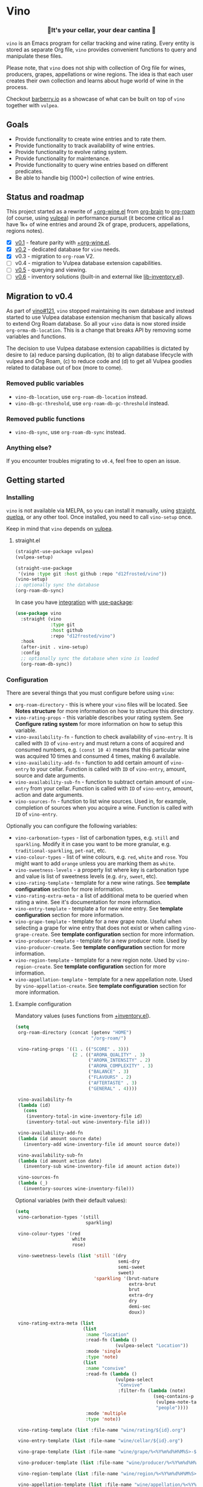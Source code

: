 #+OPTIONS: toc:nil

* Vino
:PROPERTIES:
:ID:                     d66740b4-55b6-4af8-8a29-bf618d7c2a70
:END:

#+begin_html
<p align="center">
  <img width="256px" src="images/logo.png" alt="Banner">
</p>
<h3 align="center">🍷It's your cellar, your dear cantina 🍷</h3>
<p align="center">
  <a href="https://github.com/d12frosted/vino/releases">
    <img alt="GitHub tag (latest by date)" src="https://img.shields.io/github/v/tag/d12frosted/vino">
  </a>
  <a href="https://github.com/d12frosted/vino/actions?query=workflow%3ACI">
    <img src="https://github.com/d12frosted/vino/workflows/CI/badge.svg" alt="CI Status Badge">
  </a>
</p>
#+end_html

=vino= is an Emacs program for cellar tracking and wine rating. Every entity is stored as separate Org file, =vino= provides convenient functions to query and manipulate these files.

Please note, that =vino= does not ship with collection of Org file for wines, producers, grapes, appellations or wine regions. The idea is that each user creates their own collection and learns about huge world of wine in the process.

Checkout [[https://barberry.io/][barberry.io]] as a showcase of what can be built on top of =vino= together with =vulpea=.

** Goals
:PROPERTIES:
:ID:                     db8950da-aad1-41f3-940a-7140c6ce6209
:END:

- Provide functionality to create wine entries and to rate them.
- Provide functionality to track availability of wine entries.
- Provide functionality to evolve rating system.
- Provide functionality for maintenance.
- Provide functionality to query wine entries based on different predicates.
- Be able to handle big (1000+) collection of wine entries.

** Status and roadmap
:PROPERTIES:
:ID:                     626c7352-8762-4800-8c2e-de3068c386d0
:END:

This project started as a rewrite of [[https://github.com/d12frosted/environment/blob/3d387cb95353cfe79826d24abbfd1b6091669957/emacs/lisp/%2Borg-wine.el][+org-wine.el]] from [[https://github.com/Kungsgeten/org-brain][org-brain]] to [[https://github.com/org-roam/org-roam/][org-roam]] (of course, using [[https://github.com/d12frosted/vulpea][vulpea]]) in performance pursuit (it become critical as I have 1k+ of wine entries and around 2k of grape, producers, appellations, regions notes).

- [X] [[https://github.com/d12frosted/vino/milestone/1][v0.1]] - feature parity with [[https://github.com/d12frosted/environment/blob/3d387cb95353cfe79826d24abbfd1b6091669957/emacs/lisp/%2Borg-wine.el][+org-wine.el]].
- [X] [[https://github.com/d12frosted/vino/milestone/2][v0.2]] - dedicated database for =vino= needs.
- [X] v0.3 - migration to =org-roam= V2.
- [ ] v0.4 - migration to Vulpea database extension capabilities.
- [ ] [[https://github.com/d12frosted/vino/milestone/4][v0.5]] - querying and viewing.
- [ ] [[https://github.com/d12frosted/vino/milestone/3][v0.6]] - inventory solutions (built-in and external like [[https://github.com/d12frosted/environment/blob/0b5bc480758fd7ceeebc513317732f6337744126/emacs/lisp/lib-inventory.el][lib-inventory.el]]).

** Migration to v0.4
:PROPERTIES:
:ID:                     a702da58-6da9-48ca-9ca7-e2adab94c2a7
:END:

As part of [[https://github.com/d12frosted/vino/pull/121][vino#121]], =vino= stopped maintaining its own database and instead started to use Vulpea database extension mechanism that basically allows to extend Org Roam database. So all your =vino= data is now stored inside =org-orma-db-location=. This is a change that breaks API by removing some variables and functions.

The decision to use Vulpea database extension capabilities is dictated by desire to (a) reduce parsing duplication, (b) to align database lifecycle with vulpea and Org Roam, (c) to reduce code and (d) to get all Vulpea goodies related to database out of box (more to come).

*** Removed public variables
:PROPERTIES:
:ID:                     ef9d3858-c919-4bd5-b506-08e884683570
:END:

- =vino-db-location=, use =org-roam-db-location= instead.
- =vino-db-gc-threshold=, use =org-roam-db-gc-threshold= instead.

*** Removed public functions
:PROPERTIES:
:ID:                     f7dc613c-ee60-47bc-8117-8aa528143468
:END:

- =vino-db-sync=, use =org-roam-db-sync= instead.

*** Anything else?
:PROPERTIES:
:ID:                     e6b69c9b-b40c-46f6-bd38-21bee50ee13d
:END:

If you encounter troubles migrating to =v0.4=, feel free to open an issue.

** Getting started
:PROPERTIES:
:ID: b065010c-acc7-4685-a7eb-f342c54b3558
:END:

*** Installing
:PROPERTIES:
:ID:                     ee4a877a-a870-41b9-8820-9aa910fb14b4
:END:

=vino= is not available via MELPA, so you can install it manually, using [[https://github.com/raxod502/straight][straight]], [[https://github.com/quelpa/quelpa][quelpa]], or any other tool. Once installed, you need to call =vino-setup= once.

Keep in mind that =vino= depends on [[https://github.com/d12frosted/vulpea][vulpea]].

**** straight.el
:PROPERTIES:
:ID:                     2beccee5-417a-4053-8275-217f41dedcca
:END:

#+begin_src emacs-lisp
  (straight-use-package vulpea)
  (vulpea-setup)

  (straight-use-package
   '(vino :type git :host github :repo "d12frosted/vino"))
  (vino-setup)
  ;; optionally sync the database
  (org-roam-db-sync)
#+end_src

In case you have [[https://github.com/raxod502/straight.el/#integration-with-use-package][integration]] with [[https://github.com/jwiegley/use-package][use-package]]:

#+begin_src emacs-lisp
  (use-package vino
    :straight (vino
               :type git
               :host github
               :repo "d12frosted/vino")
    :hook
    (after-init . vino-setup)
    :config
    ;; optionally sync the database when vino is loaded
    (org-roam-db-sync))
#+end_src

*** Configuration
:PROPERTIES:
:ID:                     f7b2fe31-4695-441c-82e8-421f8e2a2fa1
:END:

There are several things that you must configure before using =vino=:

- =org-roam-directory= - this is where your =vino= files will be located. See *Notes structure* for more information on how to structure this directory.
- =vino-rating-props= - this variable describes your rating system. See *Configure rating system* for more information on how to setup this variable.
- =vino-availability-fn= - function to check availability of =vino-entry=. It is called with =ID= of =vino-entry= and must return a cons of acquired and consumed numbers, e.g. =(const 10 4)= means that this particular wine was acquired 10 times and consumed 4 times, making 6 available.
- =vino-availability-add-fn= - function to add certain amount of =vino-entry= to your cellar. Function is called with =ID= of =vino-entry=, amount, source and date arguments.
- =vino-availability-sub-fn= - function to subtract certain amount of =vino-entry= from your cellar. Function is called with =ID= of =vino-entry=, amount, action and date arguments.
- =vino-sources-fn= - function to list wine sources. Used in, for example, completion of sources when you acquire a wine. Function is called with =ID= of =vino-entry=.

Optionally you can configure the following variables:

- =vino-carbonation-types= - list of carbonation types, e.g. =still= and =sparkling=. Modify it in case you want to be more granular, e.g. =traditional-sparkling=, =pet-nat=, etc.
- =vino-colour-types= - list of wine colours, e.g. =red=, =white= and =rose=. You might want to add =orange= unless you are marking them as =white=.
- =vino-sweetness-levels= - a property list where key is carbonation type and value is list of sweetness levels (e.g. =dry=, =sweet=, etc).
- =vino-rating-template= - template for a new wine ratings. See *template configuration* section for more information.
- =vino-rating-extra-meta= - a list of additional meta to be queried when rating a wine. See it's documentation for more information.
- =vino-entry-template= - template a for new wine entry. See *template configuration* section for more information.
- =vino-grape-template= - template for a new grape note. Useful when selecting a grape for wine entry that does not exist or when calling =vino-grape-create=. See *template configuration* section for more information.
- =vino-producer-template= - template for a new producer note. Used by =vino-producer-create=. See *template configuration* section for more information.
- =vino-region-template= - template for a new region note. Used by =vino-region-create=. See *template configuration* section for more information.
- =vino-appellation-template= - template for a new appellation note. Used by =vino-appellation-create=. See *template configuration* section for more information.

**** Example configuration
:PROPERTIES:
:ID:                     a796506e-ff4c-4a1f-8d00-50b02692b26c
:END:

Mandatory values (uses functions from [[https://github.com/d12frosted/environment/blob/4164a5abd43d478fd314bb299ea4e1024d89c39c/emacs/lisp/+inventory.el][+inventory.el]]).

#+begin_src emacs-lisp
  (setq
   org-roam-directory (concat (getenv "HOME")
                              "/org-roam/")

   vino-rating-props '((1 . (("SCORE" . 3)))
                       (2 . (("AROMA_QUALITY" . 3)
                             ("AROMA_INTENSITY" . 2)
                             ("AROMA_COMPLEXITY" . 3)
                             ("BALANCE" . 3)
                             ("FLAVOURS" . 2)
                             ("AFTERTASTE" . 3)
                             ("GENERAL" . 4))))

   vino-availability-fn
   (lambda (id)
     (cons
      (inventory-total-in wine-inventory-file id)
      (inventory-total-out wine-inventory-file id)))

   vino-availability-add-fn
   (lambda (id amount source date)
     (inventory-add wine-inventory-file id amount source date))

   vino-availability-sub-fn
   (lambda (id amount action date)
     (inventory-sub wine-inventory-file id amount action date))

   vino-sources-fn
   (lambda (_)
     (inventory-sources wine-inventory-file)))
#+end_src

Optional variables (with their default values):

#+begin_src emacs-lisp
  (setq
   vino-carbonation-types '(still
                            sparkling)

   vino-colour-types '(red
                       white
                       rose)

   vino-sweetness-levels (list 'still '(dry
                                        semi-dry
                                        semi-sweet
                                        sweet)
                               'sparkling '(brut-nature
                                            extra-brut
                                            brut
                                            extra-dry
                                            dry
                                            demi-sec
                                            doux))

   vino-rating-extra-meta (list
                           (list
                            :name "location"
                            :read-fn (lambda ()
                                       (vulpea-select "Location"))
                            :mode 'single
                            :type 'note)
                           (list
                            :name "convive"
                            :read-fn (lambda ()
                                       (vulpea-select
                                        "Convive"
                                        :filter-fn (lambda (note)
                                                     (seq-contains-p
                                                      (vulpea-note-tags note)
                                                      "people"))))
                            :mode 'multiple
                            :type 'note))

   vino-rating-template (list :file-name "wine/rating/${id}.org")

   vino-entry-template (list :file-name "wine/cellar/${id}.org")

   vino-grape-template (list :file-name "wine/grape/%<%Y%m%d%H%M%S>-${slug}.org")

   vino-producer-template (list :file-name "wine/producer/%<%Y%m%d%H%M%S>-${slug}.org")

   vino-region-template (list :file-name "wine/region/%<%Y%m%d%H%M%S>-${slug}.org")

   vino-appellation-template (list :file-name "wine/appellation/%<%Y%m%d%H%M%S>-${slug}.org"))
#+end_src

*** Interactive functions
:PROPERTIES:
:ID:                     b85937bf-ebca-41d5-8a2e-a23cb95bb489
:END:

- =vino-entry-create= - create a new =vino-entry= according to =vino-entry-template=. It interactively reads carbonation type, colour type, sweetness level, producer, name, vintage, appellation or region, grapes, alcohol level, sugar, resources and price. Producer, appellation, region and grapes are linked using =org-roam=.
- =vino-entry-find-file= - select and visit =vino-entry=.
- =vino-entry-update= - update visiting (or selected) =vino-entry=. It refreshes =rating= and =availability= (using =vino-availability-fn=). You rarely need to use this function, unless availability or rating is modified manually.
- =vino-entry-update-title= - update visiting (or selected) =vino-entry= title. It also changes the title of all linked =ratings=. You only need this function if you modify a producer name, wine entry name or vintage manually and want to update everything. Might take a while, depending on amount of linked =ratings=.
- =vino-entry-set-grapes= - set grapes of visiting (or selected) =vino-entry= by replacing existing.
- =vino-entry-set-region= - set region (or appellation) of visiting (or selected) =vino-entry= by replacing existing.
- =vino-entry-acquire= - acquire visiting (or selected) =vino-entry=. Reads a source, amount, price and date, and calls =vino-availability-add-fn=.
- =vino-entry-consume= - consume visiting (or selected) =vino-entry=. Reads a action, amount and date, and calls =vino-availability-sub-fn=. For convenience also asks you to rate entry if the action is =consume=.
- =vino-entry-rate= - rate a visiting (or selected) =vino-entry=. Reads a date, props defined by =vino-rating-props=, creates a new rating note according to =vino-rating-template= and creates a link between wine and rating.
- =vino-grape-create= - create a new =grape= note according to =vino-grape-template=.
- =vino-grape-find-file= - select and visit =grape= note.
- =vino-producer-create= - create a new =producer= note according to =vino-producer-template=.
- =vino-producer-find-file= - select and visit =producer= note.
- =vino-region-create= - create a new =region= note according to =vino-region-template=.
- =vino-appellation-create= - create a new =appellation= note according to =vino-appellation-template=.
- =vino-region-find-file= - select and visit =region= or =appellation= note.

** Notes structure
:PROPERTIES:
:ID: 98b08892-811d-41d5-9dc1-6cff3d2e4382
:END:

=vino= assumes the following structure of your =org-roam-directory=:

#+begin_example
  .
  └── wine
      ├── appellation
      │   ├── cerasuolo_di_vittoria_docg.org
      │   ├── etna_doc.org
      │   ├── igp_terre_siciliane.org
      │   └── ...
      ├── cellar
      │   ├── 2c012cee-878b-4199-9d3b-782d671bd198.org
      │   ├── 4faf700f-c8b9-403d-977c-8dee9e577514.org
      │   ├── b20373db-43d3-4f2c-992c-6c6b5a4f3960.org
      │   ├── c9937e3e-c83d-4d8d-a612-6110e6706252.org
      │   └── ...
      ├── grape
      │   ├── frappato.org
      │   ├── nerello_mascalese.org
      │   ├── nero_d_avola.org
      │   └── ...
      ├── producer
      │   ├── arianna_occhipinti.org
      │   ├── pyramid_valley.org
      │   └── ...
      ├── rating
      │   ├── be7777a9-7993-44cf-be9e-0ae65297a35d.org
      │   ├── bbc0c0f6-6f85-41a8-a386-f2017ceeaeb3.org
      │   ├── 727d03f3-828a-4957-aaa9-a19fd0438a15.org
      │   ├── d9e29c8e-06af-41d3-a573-72942cea64da.org
      │   ├── a5022e95-4584-43bd-ac55-599a942a6933.org
      │   └── ...
      └── region
          ├── central_otago.org
          ├── gisborne.org
          ├── kumeu.org
          └── ...
#+end_example

It's totally fine to have other notes in your =org-roam-directory= and even in =wine= folder. Storing =vino= files in dedicated directories is not mandatory, it just better organises notes.

*** Appellation/region
:PROPERTIES:
:ID:                     cf3c3359-c438-4e00-8d27-6239704777a2
:END:

Each file represents either an appellation (like Cerasuolo di Vittoria DOCG or Morgon AOC) or a wine region (like Central Otago in New Zealand or Codru in Moldova). There are no restrictions on these files, except for presence of =appellation= or =region= tag in addition to =wine= tag. See *Tags* section for more information.

#+begin_example
  $ cat wine/region/20201214120801-codru.org

  :PROPERTIES:
  :ID:                     b5758d14-61a2-4255-a47d-3cff3b58b321
  :END:
  ,#+title: Codru
  ,#+filetags: wine region

  - country :: [[id:6ce0bd2d-9018-4c5f-b896-639a85a6e7a4][Moldova]]

  Codru wine region is located in the central area of [[id:6ce0bd2d-9018-4c5f-b896-639a85a6e7a4][Moldova]]. More than
  60% of vineyards are located in this region.

  Two biggest cellars in the world ([[id:2374143f-5b7e-46ae-9ffc-649f529aaf70][Mileștii Mici]] and [[id:849a36b0-b24b-49e6-9e5d-19fc7ee13a78][Cricova]]) are
  located here.
#+end_example

*** Producer
:PROPERTIES:
:ID:                     5316a829-59ab-4e28-8abc-08774630bee6
:END:

Each file represents a producer (like Occhipinti or Vino di Anna). There are no restrictions on these files, except for presence of =producer= tag in addition to =wine= tag. See *Tags* section for more information.

#+begin_example
  $ cat wine/producer/20200511140611-arianna_occhipinti.org

  :PROPERTIES:
  :ID:                     8f62b3bd-2a36-4227-a0d3-4107cd8dac19
  :END:
  ,#+title: Arianna Occhipinti
  ,#+filetahs: wine producer @AriannaOcchipinti

  - resources :: [[https://www.bowlerwine.com/producer/occhipinti][bowlerwine.com]]

  Arianna Occhipinti is a winemaker from [[id:3717adb1-4815-4ba6-9730-a884554214c9][Vittoria]] who founded her own winery in
  2004, bottled her first commercial vintage in 2006 and today works exclusively
  with estate fruit. Her 25 hectares feature only autochthonous varieties - 50%
  [[id:b968250e-2035-4b18-bd9f-fce99d5f9915][Frappato]], 35% [[id:c9731b65-61f8-4007-9dbf-d54056f55cc4][Nero d'Avola]] and 15% white varieties [[id:63532852-c67a-4b8d-ac42-1ae9be28610e][Albanello]] and [[id:ab59e210-e7ed-4362-832c-4c4daa2b9e05][Zibibbo]]. Almost
  all vines are young as she planted them, most of them a guyot-trained. But she
  also added to her holdings 60-years-old albarello-trained vines which she
  initially rented.

  ...
#+end_example

*** Grape
:PROPERTIES:
:ID:                     230273de-6831-490a-b247-99603c23985b
:END:

Each file represents a producer (like Occhipinti or Vino di Anna). There are no restrictions on these files, except for presence of =producer= tag in addition to =wine= tag. See *Tags* section for more information.

#+begin_example
  $ cat wine/grape/20200406154953-nerello_mascalese.org

  :PROPERTIES:
  :ID:                     9c1a5bec-9390-429e-bea9-4f1cce05f79c
  :END:
  ,#+title: Nerello Mascalese
  ,#+filetags: wine grape

  - resources :: [[https://winefolly.com/grapes/nerello-mascalese/][Winefolly]]
  - resources :: [[https://italianwinecentral.com/variety/nerello-mascalese/][italianwinecentral.com]]

  A rare red Sicilian grape producing fine light to medium-bodied red wines
  reminiscent of Pinot Noir. The best examples are found growing on the volcanic
  soils of Mount Etna.

  Primary flavours:

  - Dried [[id:7a945d62-b5f0-4542-bb1a-f4c8f9dd736b][Cherry]]
  - Orange [[id:8403a37b-be67-4efc-92f1-377aea0c8c50][Zest]]
  - Dried [[id:83a86596-437f-4931-a147-af1bd7734d28][Thyme]]
  - [[id:76cef2c9-0fc7-4802-8873-1c78a6be21da][Allspice]]
  - Crushed [[id:3b843816-3c5b-4758-89f6-804596087881][Gravel]]

  Taste profile:

  - sweetness: bone-dry
  - body: medium-light
  - tannins: medium
  - acidity: medium-high
  - alcohol: 11.5-13.5% ABV

  Handling

  - serve: 12-15°C
  - glass type: [[id:a88ce31d-bfb0-4343-9359-c4a366ad6a6b][Aroma Collector Glass]]
  - decant: 30 minutes
  - cellar: 10+ years
#+end_example

*** Vino entry
:PROPERTIES:
:ID:                     3b12dd67-4a6c-4669-97a0-ecff94fa1eb6
:END:

Each file represents a wine, specified by producer, name and vintage. Obviously, you don't need to create separate files for two bottles of La Stoppa Ageno 2015, but you definitely need separate note from La Stoppa Ageno 2017 (vintage is different).

It's best if you create a vino entry using =vino-entry-create= interactive function. It reads all required information, creates new file (uses =ID= as file name), fills it will provided information and links producer, grapes, appellation and region.

Vino entry is defined as a =cl-struct=:

#+begin_src emacs-lisp
  (cl-defstruct vino-entry
    carbonation
    colour
    sweetness
    producer
    name
    vintage
    appellation
    region
    grapes
    alcohol
    sugar
    resources
    price
    acquired
    consumed
    rating
    ratings)
#+end_src

Most of the fields are mandatory, except for:

- =vintage= - unless specified, printed as =NV= string;
- =sugar= - unless specified, printed as =NA= string;
- =rating= - unless =ratings= list is non-nil, printed as =NA= string;
- =ratings= - unless empty, omitted from the file.

Title if the file is set automatically upon creation and can be updated using =vino-entry-update-title= if you modify something manually. This also updates the title of linked rating files.

Availability is modified using =vino-entry-acquire= and =vino-entry-consume=. In case you edited availability manually outside, use =vino-entry-update= to sync it.

Rating is updated automatically upon using =vino-entry-rate= and can be updated using =vino-entry-update= if you modify any rating note manually.

Vino entry files require the presence of =cellar= tag in addition to =wine= tag. See *Tags* section for more information.

#+begin_example
  $ cat wine/cellar/c9937e3e-c83d-4d8d-a612-6110e6706252.org

  :PROPERTIES:
  :ID:                     c9937e3e-c83d-4d8d-a612-6110e6706252
  :END:
  ,#+title: Arianna Occhipinti Bombolieri BB 2017
  ,#+filetags: wine cellar

  - carbonation :: still
  - colour :: red
  - sweetness :: dry
  - producer :: [[id:8f62b3bd-2a36-4227-a0d3-4107cd8dac19][Arianna Occhipinti]]
  - name :: Bombolieri BB
  - vintage :: 2017
  - appellation :: [[id:8353e2fc-8034-4540-8254-4b63fb5a421a][IGP Terre Siciliane]]
  - grapes :: [[id:cb1eb3b9-6233-4916-8c05-a3a4739e0cfa][Frappato]]
  - alcohol :: 13
  - sugar :: 1
  - price :: 50.00 EUR
  - acquired :: 2
  - consumed :: 1
  - available :: 1
  - resources :: [[http://www.agricolaocchipinti.it/it/vinicontrada][agricolaocchipinti.it]]
  - rating :: NA

  ,#+begin_quote
  Il Frappato stems from a dream which I had when I was a girl to make a wine that
  knows the land that I work, the air I breath, and my own thoughts. It is bitter,
  bloody and elegant. That is Vittoria and the Iblei Mountains. It is the wine
  that most resembles me, brave, original and rebellious. But not only. It has
  peasant origins, for this it loves its roots and the past that it brings in;
  but, at the same time, it is able to fight to improve itself. It knows
  refinement without forgetting itself.

  Arianna Occhipinti
  ,#+end_quote
#+end_example

*** Vino rating
:PROPERTIES:
:ID:                     86f2bcc9-7bf7-4feb-82d4-5895124d7372
:END:

Each file represents a rating or a tasting note, specified by vino entry and tasting date. You should create a new rating using =vino-entry-rate=. It reads rating values according to =vino-rating-props=, creates a file (with =ID= as file name) and fills it will provided information. Then it links newly created rating from vino entry and updates the latter.

Rating files require the presence of =rating= tag in addition to =wine= tag. See
*Tags* section for more information.

#+begin_example
  $ cat wine/rating/f1ecb856-c009-4a65-a8d0-8191a9de66dd.org

  :PROPERTIES:
  :ID:                     f1ecb856-c009-4a65-a8d0-8191a9de66dd
  :END:
  ,#+title: Arianna Occhipinti Bombolieri BB 2017 - 2021-01-15
  ,#+filetags: wine rating

  - wine :: [[id:c9937e3e-c83d-4d8d-a612-6110e6706252][Arianna Occhipinti Bombolieri BB 2017]]
  - date :: 2021-01-15
  - version :: 1
  - score :: 14
  - score_max :: 20
  - total :: 7.0
#+end_example

*** Tags
:PROPERTIES:
:ID:                     813fa350-d83f-4955-9e75-a09af41b47ff
:END:

Each vino file must contain a =wine= tag in addition to type tag (=appellation=, =region=, =producer=, =grape=, =cellar= or =rating=), meaning that each file must contain a respective =#+filetags= property:

#+begin_example
  :PROPERTIES:
  :ID:                     1f4e920e-bfd4-4624-8445-fa8480962c17
  :END:
  ,#+title: La Stoppa Ageno 2015
  ,#+filetags: wine cellar

  ...
#+end_example

Files are tagged automatically by =vino= when entities are being created. You can not change that. But since tags in =#+filetags= property are subject to inheritance, you should add =vino= tags to =org-tags-exclude-from-inheritance= (which is done for you in =vino-setup=) or disable inheritance completely by setting =org-use-tag-inheritance= to nil.

** How to ...
:PROPERTIES:
:ID:                     c730ed42-0347-4778-b3fd-feab7f361db3
:END:

*** Configure templates
:PROPERTIES:
:ID:                     6370bf51-4311-45d5-bf80-d15e3ca41259
:END:

All the notes created by =vino= are created using =vulpea-create= function according to the configurable templates:

- =vino-grape-template=
- =vino-producer-template=
- =vino-region-template=
- =vino-appellation-template=
- =vino-entry-template=
- =vino-rating-template=

Each template is a property list accepting following values:

- =:file-name= (mandatory) - file name relative to =org-roam-directory=;
- =:head= (optional) - extra header of the created note;
- =:body= (optional) - body of the created note;
- =:tags= (optional) - extra tags for the created note;
- =:properties= (optional) - extra properties to put into =PROPERTIES= block;
- =:context= (optional) - extra variables for =:file-name=, =:head=, =:body= templates.

The template is transformed into =vulpea-create= call by:

- providing title (usually read interactively);
- providing =file-name= from template;
- providing tags according to entity being created;
- providing =head=, =body=, =properties= and =context= from template;
- setting =:unnarrowed= and =:immediate-finish= both to =t=.

*** Configure rating system
:PROPERTIES:
:ID: 6c787546-ca9a-41a0-946d-cc609f5b3393
:END:

Rating is configured by =vino-rating-prop=. My experience shows that rating system evolves over time. You start with something simple (like a capped number), then little by little you start to make your rating system more complex, until one day it's too complex and you return to something simpler :D

So =vino-rating-prop= is a list of all your rating systems, starting with the first version up to your current. This variable has the following format:

#+begin_src emacs-lisp
  '((1 . PROPS)
    (2 . PROPS)
    (3 . PROPS)
    ...)
#+end_src

And =PROPS= defines a specific version of rating system:

#+begin_src emacs-lisp
  (("PROP_1" . PROP)
   ("PROP_2" . PROP)
   ("PROP_3" . PROP)
   ...)
#+end_src

Each =PROP= can be of one of the following types:

- =number= - then the property value is a number inclusively between =0= and =PROP=, user is prompted for a number using =read-number= during =vino-entry-rate=;
- =list= - then the property value is a number inclusively between =0= and the length of =PROP=, user is prompted to select one element from the list =car='s using =completing-read= during =vino-entry-rate= and the =cdr= of selected element is used as value;
- =function= - then the property value is a number between =0= and =cdr= of =PROP= result, function is called with without arguments during =vino-entry-rate= and =car= of the result is used as value.

Final score is calculated as sum of the values divided by sum of max values and multiplied by 10. So the final rating is a floating number from =0= to =10=.

Here are several examples to illustrate.

1. Simple rating system that allows user to assign a single number from =0= to =3= which is stored as =SCORE=.

   #+begin_src emacs-lisp
     (setq vino-rating-props
           '((1 . (("SCORE" . 3)))))
   #+end_src

2. Another simple rating system that uses multiple properties.

   #+begin_src emacs-lisp
     (setq vino-rating-props
           '((2 . (("AROMA_QUALITY" . 3)
                   ("AROMA_INTENSITY" . 2)
                   ("AROMA_COMPLEXITY" . 3)
                   ("BALANCE" . 3)
                   ("FLAVOURS" . 2)
                   ("AFTERTASTE" . 3)
                   ("GENERAL" . 4)))))
   #+end_src

3. A complex use cases that uses a function for =AROMA_QUALITY= (so default value is 3, but if wine has any taints, the value is decreased) and lists for everything else.

   #+begin_src emacs-lisp
     (setq vino-rating-props
           '((3 . (("AROMA_QUALITY" .
                    (lambda ()
                      (let* ((total 3)
                             (res total)
                             (ans t)
                             (quit-on "no taints")
                             (opts (list
                                    quit-on
                                    "aggressive ethanol"
                                    "massive brett attack"
                                    "VA, especially nail polish removal")))
                        (while ans
                          (setq ans (completing-read "Any taints? " opts))
                          (setq opts (delete ans opts))
                          (if (string-equal ans "no taints")
                              (setq ans nil)
                            (setq res (max 0 (- res 1))))
                          (when (equal res 0)
                            (setq ans nil)))
                        (cons res total))))

                   ("AROMA_INTENSITY" .
                    (("aroma can be perceived without putting nose into glass" . 2)
                     ("aroma can be perceived only by putting nose into glass" . 1)
                     ("closed, you need to put a lot of effort to get the aroma" . 0)))

                   ("AROMA_RICHNESS" .
                    (("more than 3 different notes" . 3)
                     ("only 3 notes" . 2)
                     ("only 2 notes" . 1)
                     ("only 1 note" . 0)))

                   ("AROMA_COMPLEXITY" .
                    (("sophisticated, multilayered" . 1)
                     ("simple" . 0)))

                   ("BALANCE" .
                    (("perfectly balanced, everything is in its place" . 3)
                     ("well balanced, might be a small issue" . 2)
                     ("average, either one bigger issue or two small" . 1)
                     ("unbalanced, everything else" . 0)))

                   ("FLAVOURS" .
                    (("multiple flavours" . 1)
                     ("only one flavour" . 0)))

                   ("EVOLUTION" .
                    (("taste and flavours evolve over time in mouth" . 1)
                     ("plain, straightforward" . 0)))

                   ("AFTERTASTE" .
                    (("long, lasting more than 30 seconds" . 2)
                     ("average, lasting more than 10 seconds" . 1)
                     ("short" . 0)))

                   ("GENERAL" .
                    (("life changing" . 4)
                     ("great wine, I will definitely look into tasting it once more" . 3)
                     ("good wine, will drink it again with pleasure if situation arises" . 2)
                     ("average wine, only with parents" . 1)
                     ("bad wine, only for enemies" . 0)))))))
   #+end_src

*** Store images and other attachments
:PROPERTIES:
:ID:                     c8fb7afd-ba51-4fc2-8ee2-7324348e69b7
:END:

=vino= operates with =org-mode= files, meaning that you can use =org-attach= to store images as well as other attachments. Refer to [[https://orgmode.org/manual/Attachments.html#Attachments][Org mode documentation]] for more information.

*** Query additional metadata when creating a new wine entry
:PROPERTIES:
:ID:                     877e4ec7-d7af-44f6-85ff-9278af58c061
:END:

See [[https://github.com/d12frosted/vino/issues/65][vino#65]].

*** Query additional metadata when rating a wine entry
:PROPERTIES:
:ID:                     b220ca96-48c7-4ee0-b5b6-f7fb79572a22
:END:

See [[https://github.com/d12frosted/vino/issues/64][vino#64]].

** Coding
:PROPERTIES:
:ID:                     fe0386d0-08d2-4eea-8c78-6a43fe97f318
:END:

=vino= is developed using [[https://github.com/doublep/eldev/][eldev]]. If you are using =flycheck=, it is advised to also use [[https://github.com/flycheck/flycheck-eldev][flycheck-eldev]], as it makes dependencies and project files available thus mitigating false negative results from default Emacs Lisp checker.

** Building and testing
:PROPERTIES:
:ID:                     5b9d4440-716a-41dd-9598-da916cefcb3e
:END:

=vino= tests are written using [[https://github.com/jorgenschaefer/emacs-buttercup/][buttercup]] testing framework. And [[https://github.com/doublep/eldev/][eldev]] is used to run them both locally and on CI. In order to run the tests locally, first [[https://github.com/doublep/eldev/#installation][install]] =eldev= and then run:

#+begin_src bash
  $ make test
#+end_src

Please note, that the linter is used in this project, so you might want to run it as well:

#+begin_src bash
  $ make lint
#+end_src

** FAQ
:PROPERTIES:
:ID:                     299283b3-6f65-497c-9a87-7638bbc0f4ec
:END:

*** Why not generalise?
:PROPERTIES:
:ID:                     75f7f880-998b-4cb6-b047-e2f6473c412c
:END:

My experience shows that some parts of the code base can be shared for tracking other things, like tea (I have a decent collection of tea, that I also track and rate) and books. And I am sure there are many more uses cases.

But since most of the time I write about wine, I want to focus solely on this topic and avoid making perfect an enemy of good.

That being said, please contact me if you wish to use it for other things, I would love to hear your use case and help you with building solution for you.

*** Why not Cellar Tracker, Vivino, etc.?
:PROPERTIES:
:ID:                     83bbfcc4-794f-41f0-a5c4-ab7dcf91add9
:END:

Frankly speaking, I don't trust them to be my source of truth. In my sense both services have the following drawbacks:

- Data is not owned by you.
- No API to get /your/ information.
- There is no way to modify invalid data.
- Requires internet connection.
- Not helpful for learning - every piece of information is already there.
- Hard limit on amount of information you can put there.
- Not extensible.

=vino= is about learning about wine, owning your data and extending your tools. With the power of =org-roam= you can do everything :)

That being said, I still use Vivino for:

- Reading tasting notes of peoples whose opinion I respect. This also helps me to find new interesting bottles available in my location.
- Sharing some of my notes. This stimulates me to work on short and concise tasting notes.

So you can use both!

** Acknowledgements
:PROPERTIES:
:ID:                     a38c690d-0667-481e-8f93-62bb39659144
:END:

[[file:images/logo.png][Logo]] was created by [[https://www.behance.net/irynarutylo][Iryna Rutylo]].
